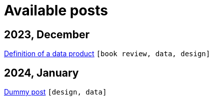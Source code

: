 :nofooter:
:source-highlighter: rouge
:rouge-style: monokai
= Available posts

== 2023, December

xref:./posts/data-product-definition.adoc[Definition of a data product] `[book review, data, design]`

== 2024, January

xref:./posts/dummy-post.adoc[Dummy post] `[design, data]`

